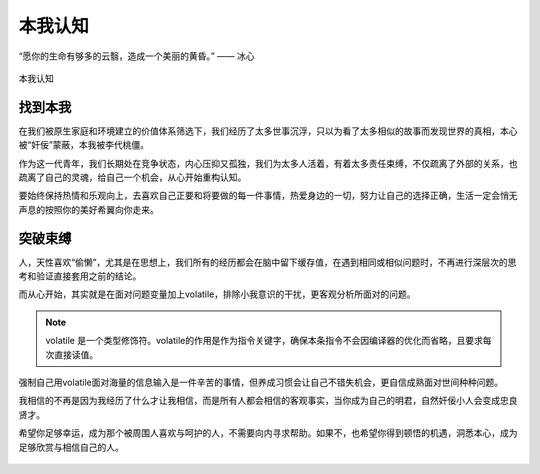 .. post:: Dec 29, 2020
   :tags: 突破, 本我, 感悟
   :author: Qitas
   :location: SHA

本我认知
================

“愿你的生命有够多的云翳，造成一个美丽的黄昏。”       —— 冰心

.. figure:: /imges/2.jpg
   :width: 100%
   :align: center

   本我认知

找到本我
----------------

在我们被原生家庭和环境建立的价值体系筛选下，我们经历了太多世事沉浮，只以为看了太多相似的故事而发现世界的真相，本心被“奸佞”蒙蔽，本我被李代桃僵。

作为这一代青年，我们长期处在竞争状态，内心压抑又孤独，我们为太多人活着，有着太多责任束缚，不仅疏离了外部的关系，也疏离了自己的灵魂，给自己一个机会，从心开始重构认知。

要始终保持热情和乐观向上，去喜欢自己正要和将要做的每一件事情，热爱身边的一切，努力让自己的选择正确，生活一定会悄无声息的按照你的美好希翼向你走来。

突破束缚
----------------

人，天性喜欢“偷懒”，尤其是在思想上，我们所有的经历都会在脑中留下缓存值，在遇到相同或相似问题时，不再进行深层次的思考和验证直接套用之前的结论。

而从心开始，其实就是在面对问题变量加上volatile，排除小我意识的干扰，更客观分析所面对的问题。

.. note::
    volatile 是一个类型修饰符。volatile的作用是作为指令关键字，确保本条指令不会因编译器的优化而省略，且要求每次直接读值。

强制自己用volatile面对海量的信息输入是一件辛苦的事情，但养成习惯会让自己不错失机会，更自信成熟面对世间种种问题。

我相信的不再是因为我经历了什么才让我相信，而是所有人都会相信的客观事实，当你成为自己的明君，自然奸佞小人会变成忠良贤才。

希望你足够幸运，成为那个被周围人喜欢与呵护的人，不需要向内寻求帮助。如果不，也希望你得到顿悟的机遇，洞悉本心，成为足够欣赏与相信自己的人。

.. figure:: /_static/weixin.jpg
   :align: center
